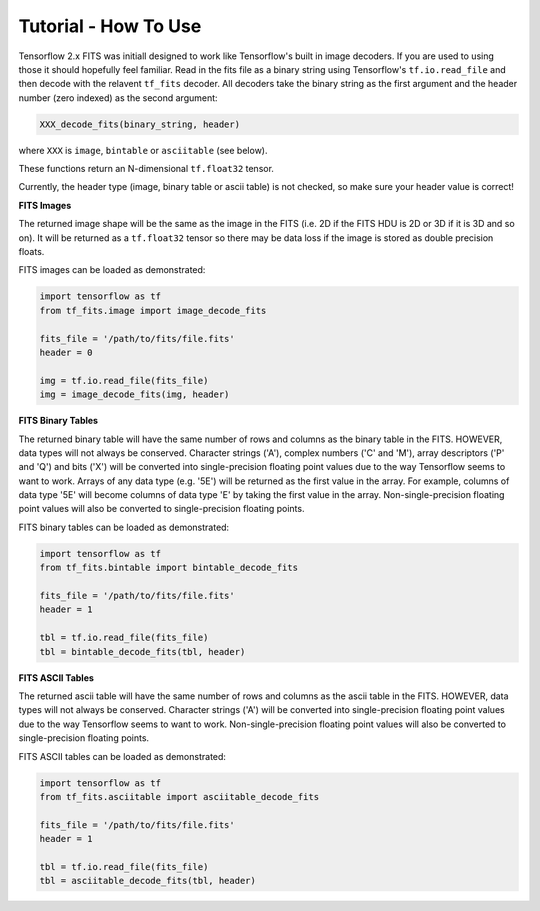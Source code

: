 Tutorial - How To Use
=====================

Tensorflow 2.x FITS was initiall designed to work like Tensorflow's built in 
image decoders. If you are used to using those it should hopefully feel 
familiar. Read in the fits file as a binary string using Tensorflow's 
``tf.io.read_file`` and then decode with the relavent ``tf_fits`` decoder. 
All decoders take the binary string as the first argument and the header 
number (zero indexed) as the second argument:

.. code:: python

    XXX_decode_fits(binary_string, header)

where ``XXX`` is ``image``, ``bintable`` or ``asciitable`` (see below).

These functions return an N-dimensional ``tf.float32`` tensor.


Currently, the header type (image, binary table or ascii table) is 
not checked, so make sure your header value is correct!

**FITS Images**

The returned image shape will be the same as the image in the FITS (i.e. 2D 
if the FITS HDU is 2D or 3D if it is 3D and so on). It will be returned as 
a ``tf.float32`` tensor so there may  be data loss if the image is stored 
as double precision floats.

FITS images can be loaded as demonstrated:

.. code:: python

    import tensorflow as tf
    from tf_fits.image import image_decode_fits

    fits_file = '/path/to/fits/file.fits'
    header = 0

    img = tf.io.read_file(fits_file)
    img = image_decode_fits(img, header)

**FITS Binary Tables**

The returned binary table will have the same number of rows and columns as the 
binary table in the FITS. HOWEVER, data types will not always be conserved. 
Character strings ('A'), complex numbers ('C' and 'M'), array descriptors ('P' 
and 'Q') and bits ('X') will be converted into single-precision floating point 
values due to the way Tensorflow seems to want to work. Arrays of any data 
type (e.g. '5E') will be returned as the first value in the array. For 
example, columns of data type '5E' will become columns of data type 'E' by 
taking the first value in the array. Non-single-precision floating point 
values will also be converted to single-precision floating points.

FITS binary tables can be loaded as demonstrated:

.. code:: python

    import tensorflow as tf
    from tf_fits.bintable import bintable_decode_fits

    fits_file = '/path/to/fits/file.fits'
    header = 1

    tbl = tf.io.read_file(fits_file)
    tbl = bintable_decode_fits(tbl, header)

**FITS ASCII Tables**

The returned ascii table will have the same number of rows and columns as the 
ascii table in the FITS. HOWEVER, data types will not always be conserved. 
Character strings ('A') will be converted into single-precision floating point
values due to the way Tensorflow seems to want to work. Non-single-precision 
floating point values will also be converted to single-precision floating 
points.

FITS ASCII tables can be loaded as demonstrated:

.. code:: python

    import tensorflow as tf
    from tf_fits.asciitable import asciitable_decode_fits

    fits_file = '/path/to/fits/file.fits'
    header = 1

    tbl = tf.io.read_file(fits_file)
    tbl = asciitable_decode_fits(tbl, header)
